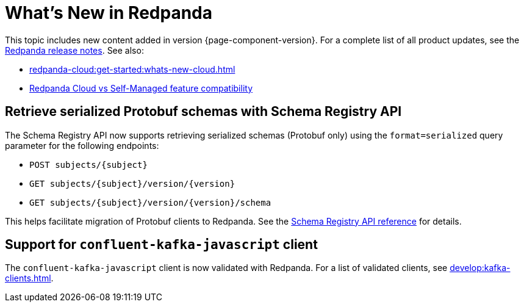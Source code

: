 = What's New in Redpanda
:description: Summary of new features and updates in this Redpanda release.
:page-aliases: get-started:whats-new-233.adoc, get-started:whats-new-241.adoc, get-started:whats-new.adoc

This topic includes new content added in version {page-component-version}. For a complete list of all product updates, see the https://github.com/redpanda-data/redpanda/releases/[Redpanda release notes^]. See also:

* xref:redpanda-cloud:get-started:whats-new-cloud.adoc[]
* xref:redpanda-cloud:get-started:cloud-overview.adoc#redpanda-cloud-vs-self-managed-feature-compatibility[Redpanda Cloud vs Self-Managed feature compatibility]

== Retrieve serialized Protobuf schemas with Schema Registry API

The Schema Registry API now supports retrieving serialized schemas (Protobuf only) using the `format=serialized` query parameter for the following endpoints:

- `POST subjects/\{subject}`
- `GET subjects/\{subject}/version/\{version}`
- `GET subjects/\{subject}/version/\{version}/schema`

This helps facilitate migration of Protobuf clients to Redpanda. See the xref:api:ROOT:schema-registry-api.adoc[Schema Registry API reference] for details.

== Support for `confluent-kafka-javascript` client

The `confluent-kafka-javascript` client is now validated with Redpanda. For a list of validated clients, see xref:develop:kafka-clients.adoc[].

